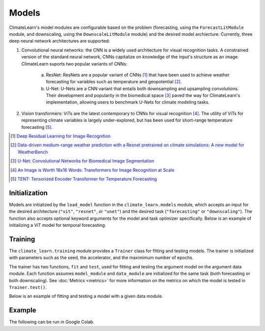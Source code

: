 Models
======
ClimateLearn's model modules are configurable based on the problem
(forecasting, using the ``ForecastLitModule`` module, and downscaling,
using the ``DownscaleLitModule`` module) and the desired model archiecture.
Currently, three deep neural network architectures are supported:

#. Convolutional neural networks: the CNN is a widely used architecture for visual recognition tasks. A constrained version of the standard neural network, CNNs capitalize on knowledge of the input's structure as an image. ClimateLearn suports two popular variants of CNNs:

    a. ResNet: ResNets are a popular variant of CNNs [#]_ that have been used to achieve weather forecasting for variables such as temperature and geopotential [#]_.
    
    b. U-Net: U-Nets are a CNN variant that entails both downsampling and upsampling convolutions. Their development and popularity in the biomedical space [#]_ paved the way for ClimateLearn's implementation, allowing users to benchmark U-Nets for climate modeling tasks.

#. Vision transformers: ViTs are the latest contemporary to CNNs for visual recognition [#]_. The utility of ViTs for representing climate variables is largely under-explored, but has been used for short-range temperature forecasting [#]_. 

.. [#] `Deep Residual Learning for Image Recognition <https://arxiv.org/abs/1512.03385/>`_
.. [#] `Data-driven medium-range weather prediction with a Resnet pretrained on climate simulations: A new model for WeatherBench <https://arxiv.org/abs/2008.08626/>`_
.. [#] `U-Net: Convolutional Networks for Biomedical Image Segmentation <https://arxiv.org/abs/1505.04597/>`_
.. [#] `An Image is Worth 16x16 Words: Transformers for Image Recognition at Scale <https://arxiv.org/abs/2010.11929/>`_
.. [#] `TENT: Tensorized Encoder Transformer for Temperature Forecasting <https://arxiv.org/abs/2106.14742/>`_


Initialization
--------------

Models are initialized by the ``load_model`` function in the
``climate_learn.models`` module, which accepts an input for the desired
architecture (``"vit"``, ``"resnet"``, or ``"unet"``) and the desired
task (``"forecasting"`` or ``"downscaling"``). The function also accepts
optional keyword arguments for the model and task optimizer specifically.
Below is an example of initializing a ViT model for temporal forecasting.

.. code-block:: python
    :linenos:

    from climate_learn.models import load_model
    model_kwargs = {
        "n_blocks": 4
    }
    optim_kwargs = {
        "lr": 1e-4,
    }
    model_module = load_model(
        name="vit",
        task="forecasting",
        model_kwargs=None,
        optim_kwargs=optim_kwargs
    )

Training
--------

The ``climate_learn.training`` module provides a ``Trainer`` class for
fitting and testing models. The trainer is initialized with parameters
such as the seed, the accelerator, and the maximimum number of epochs.

The trainer has two functions, ``fit`` and ``test``, used for fitting
and testing the argument model on the argument data module. Each
function assumes ``model_module`` and ``data_module`` are initialized
for the same task (both forecasting or both downscaling). See
:doc:`Metrics <metrics>` for more information on the metrics
on which the model is tested in ``Trainer.test()``.

Below is an example of fitting and testing a model with a given data module.

.. code-block:: python
    :linenos:

    from climate_learn.training import Trainer

    trainer = Trainer(
        seed = 0,
        accelerator = "gpu",
        precision = 16,
        max_epochs = 5,
    )

    trainer.fit(model_module, data_module)

    trainer.test(model_module, data_module)

Example
-------

The following can be run in Google Colab.

.. nbinput:: ipython3
    :execution-count: 1

    %%capture
    !pip install git+https://github.com/aditya-grover/climate-learn.git

.. nbinput:: ipython3
    :execution-count: 2

    # Download WeatherBench 2m_temperature data to Google Drive
    from google.colab import drive
    from climate_learn.data import download

    drive.mount("/content/drive")    
    download(
        root="/content/drive/MyDrive/Climate/.climate_tutorial",
        source="weatherbench",
        variable="2m_temperature",
        dataset="era5", 
        resolution="5.625"
    )

.. nbinput:: ipython3
    :execution-count: 3

    # Load data module for forecasting task
    from climate_learn.utils.datetime import Year, Days, Hours
    from climate_learn.data import DataModule

    data_module = DataModule(
        dataset = "ERA5",
        task = "forecasting",
        root_dir = "/content/drive/MyDrive/Climate/.climate_tutorial/data/weatherbench/era5/5.625/",
        in_vars = ["2m_temperature"],
        out_vars = ["2m_temperature"],
        train_start_year = Year(1979),
        val_start_year = Year(2015),
        test_start_year = Year(2017),
        end_year = Year(2018),
        pred_range = Days(3),
        subsample = Hours(6),
        batch_size = 128,
        num_workers = 1
    )

.. nbinput:: ipython3
    :execution-count: 4

    # Load U-Net model
    from climate_learn.models import load_model

    model_kwargs = {
        "in_channels": len(data_module.hparams.in_vars),
        "out_channels": len(data_module.hparams.out_vars),
        "n_blocks": 4
    }

    optim_kwargs = {
        "lr": 1e-4,
        "weight_decay": 1e-5,
        "warmup_epochs": 1,
        "max_epochs": 5,
    }

    model_module = load_model(
        name="unet",
        task="forecasting",
        model_kwargs=model_kwargs,
        optim_kwargs=optim_kwargs
    )

.. nbinput:: ipython3
    :execution-count: 5

    from climate_learn.training import Trainer

    # Initialize model trainer
    trainer = Trainer(
        seed = 0,
        accelerator = "gpu",
        precision = 16,
        max_epochs = 5,
    )

.. nbinput:: ipython3
    :execution-count: 6

    trainer.fit(model_module, data_module)

.. nbinput:: ipython3
    :execution-count: 7
    
    trainer.test(model_module, data_module)
